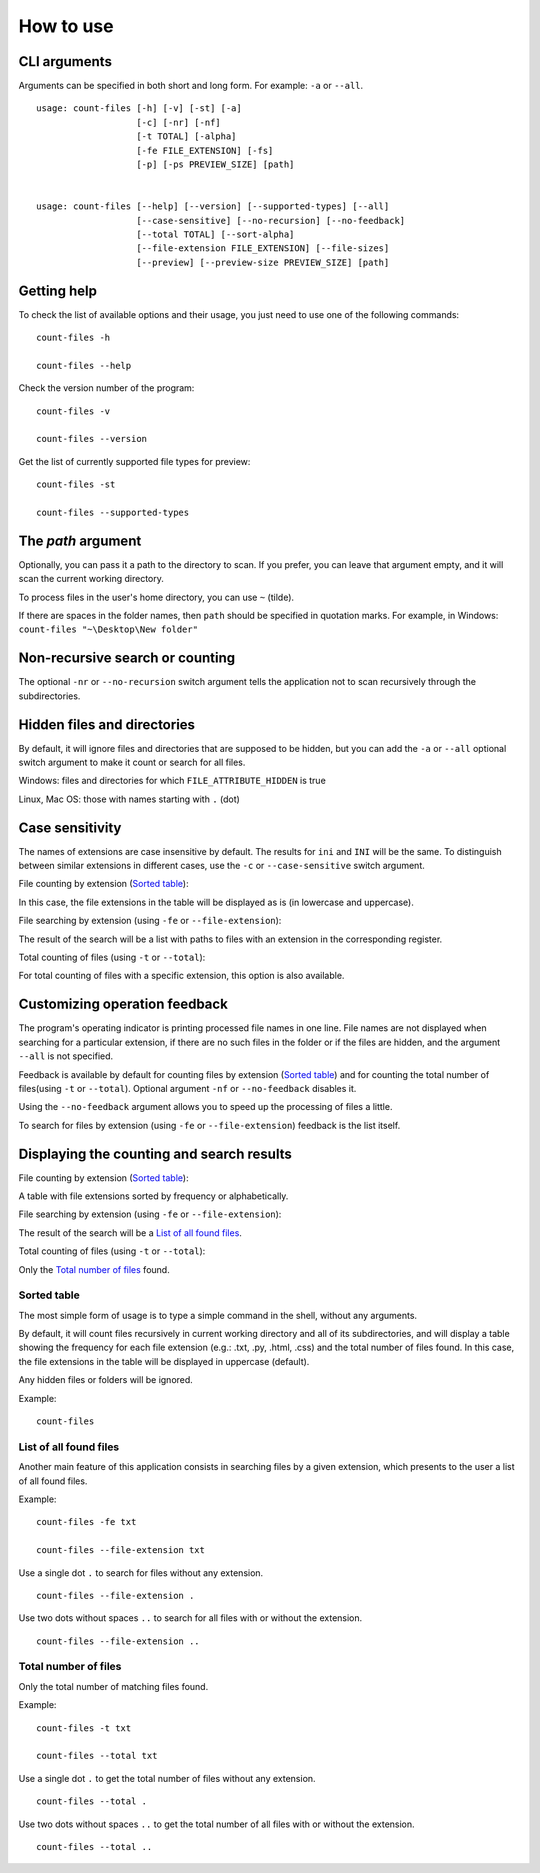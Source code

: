 How to use
----------


CLI arguments
^^^^^^^^^^^^^

Arguments can be specified in both short and long form. For example: ``-a`` or ``--all``.
::

   usage: count-files [-h] [-v] [-st] [-a]
                      [-c] [-nr] [-nf]
                      [-t TOTAL] [-alpha]
                      [-fe FILE_EXTENSION] [-fs]
                      [-p] [-ps PREVIEW_SIZE] [path]


   usage: count-files [--help] [--version] [--supported-types] [--all]
                      [--case-sensitive] [--no-recursion] [--no-feedback]
                      [--total TOTAL] [--sort-alpha]
                      [--file-extension FILE_EXTENSION] [--file-sizes]
                      [--preview] [--preview-size PREVIEW_SIZE] [path]


Getting help
^^^^^^^^^^^^

To check the list of available options and their usage, you just need to use
one of the following commands::

   count-files -h

   count-files --help

Check the version number of the program::

   count-files -v
   
   count-files --version

Get the list of currently supported file types for preview::

   count-files -st
   
   count-files --supported-types

.. _path-label:

The `path` argument
^^^^^^^^^^^^^^^^^^^

Optionally, you can pass it a path to the directory to scan. If you prefer, you
can leave that argument empty, and it will scan the current working directory.

To process files in the user's home directory, you can use ``~`` (tilde).

If there are spaces in the folder names, then ``path`` should be specified in quotation marks. For example, in Windows: ``count-files "~\Desktop\New folder"``

.. _non-recursive-label:

Non-recursive search or counting
^^^^^^^^^^^^^^^^^^^^^^^^^^^^^^^^

The optional ``-nr`` or ``--no-recursion`` switch argument tells the
application not to scan recursively through the subdirectories.

.. _hidden-label:

Hidden files and directories
^^^^^^^^^^^^^^^^^^^^^^^^^^^^

By default, it will ignore files and directories that are supposed to be
hidden, but you can add the ``-a`` or ``--all`` optional
switch argument to make it count or search for all files.

Windows: files and directories for which ``FILE_ATTRIBUTE_HIDDEN`` is true

Linux, Mac OS: those with names starting with ``.`` (dot)


.. _case-sensitivity-label:

Case sensitivity
^^^^^^^^^^^^^^^^

The names of extensions are case insensitive by default. The results for
``ini`` and ``INI`` will be the same. To distinguish between similar
extensions in different cases, use the ``-c`` or ``--case-sensitive`` switch
argument.

File counting by extension (`Sorted table`_):

In this case, the file extensions in the table will be displayed as is (in lowercase and uppercase).

File searching by extension (using ``-fe`` or ``--file-extension``):

The result of the search will be a list with paths to files with an extension in the corresponding register.

Total counting of files (using ``-t`` or ``--total``):

For total counting of files with a specific extension, this option is also available.

.. _feedback-label:

Customizing operation feedback
^^^^^^^^^^^^^^^^^^^^^^^^^^^^^^^^^^^^^^^^^^^^^^^^^^^^^

The program's operating indicator is printing processed file names in one line.
File names are not displayed when searching for a particular extension, if
there are no such files in the folder or if the files are hidden, and the
argument ``--all`` is not specified.

Feedback is available by default for counting files by extension (`Sorted table`_)
and for counting the total number of files(using ``-t`` or ``--total``). Optional
argument ``-nf`` or ``--no-feedback`` disables it.

Using the ``--no-feedback`` argument allows you to speed up the
processing of files a little.

To search for files by extension (using ``-fe`` or ``--file-extension``) feedback is the list itself.

Displaying the counting and search results
^^^^^^^^^^^^^^^^^^^^^^^^^^^^^^^^^^^^^^^^^^

File counting by extension (`Sorted table`_):

A table with file extensions sorted by frequency or alphabetically.

File searching by extension (using ``-fe`` or ``--file-extension``):

The result of the search will be a `List of all found files`_.

Total counting of files (using ``-t`` or ``--total``):

Only the `Total number of files`_ found.


.. seealso:: :ref:`examples-label`


Sorted table
""""""""""""


The most simple form of usage is to type a simple command in the shell, without
any arguments.

By default, it will count files recursively in current working directory and
all of its subdirectories, and will display a table showing the frequency for
each file extension (e.g.: .txt, .py, .html, .css) and the total number of
files found. In this case, the file extensions in the table will be displayed in uppercase (default).

Any hidden files or folders will be ignored.

Example:

::

   count-files


.. image:: _static/count_linux_mint.png
   :scale: 50 %
   :align: center
   :alt: count files linux mint


List of all found files
"""""""""""""""""""""""


Another main feature of this application consists in searching files by a
given extension, which presents to the user a list of all found files.

Example:

::

   count-files -fe txt

   count-files --file-extension txt


.. image:: _static/count_linux_mint_fe_txt.png
   :scale: 50 %
   :align: center
   :alt: count files linux mint fe txt


Use a single dot ``.`` to search for files without any extension.
::

   count-files --file-extension .

Use two dots without spaces ``..`` to search for all files with or without the extension.

::

   count-files --file-extension ..


Total number of files
""""""""""""""""""""""""""""""


Only the total number of matching files found.

Example:

::

   count-files -t txt

   count-files --total txt


.. image:: _static/count_total_txt_linux_mint.png
   :scale: 50 %
   :align: center
   :alt: count files linux mint total txt


Use a single dot ``.`` to get the total number of files without any extension.
::

   count-files --total .

Use two dots without spaces ``..`` to get the total number of all files with or without the extension.
::

   count-files --total ..

